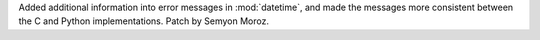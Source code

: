 Added additional information into error messages in :mod:`datetime`, and made the messages more consistent between the C and Python implementations. Patch by Semyon Moroz.
